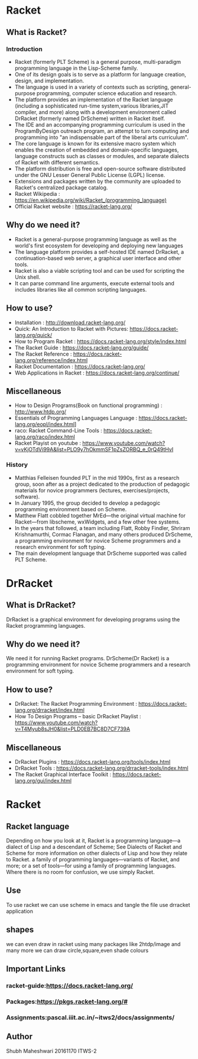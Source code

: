 
* Racket
** What is Racket?
*** Introduction
- Racket (formerly PLT Scheme) is a general purpose, multi-paradigm programming language in the Lisp-Scheme family.
- One of its design goals is to serve as a platform for language creation, design, and implementation.
- The language is used in a variety of contexts such as scripting, general-purpose programming, computer science education and research.
- The platform provides an implementation of the Racket language (including a sophisticated run-time system,various libraries,JIT compiler, and more) along with a development environment called DrRacket (formerly named DrScheme) written in Racket itself.
- The IDE and an accompanying programming curriculum is used in the ProgramByDesign outreach program, an attempt to turn computing and programming into "an indispensable part of the liberal arts curriculum".
- The core language is known for its extensive macro system which enables the creation of embedded and domain-specific languages, language constructs such as classes or modules, and separate dialects of Racket with different semantics.
- The platform distribution is free and open-source software distributed under the GNU Lesser General Public License (LGPL) license.
- Extensions and packages written by the community are uploaded to Racket's centralized package catalog.
- Racket Wikipedia : [[https://en.wikipedia.org/wiki/Racket_(programming_language)]]
- Official Racket website : [[https://racket-lang.org/]]

** Why do we need it?
- Racket is a general-purpose programming language as well as the world's first ecosystem for developing and deploying new languages
- The language platform provides a self-hosted IDE named DrRacket, a continuation-based web server, a graphical user interface and other tools.
- Racket is also a viable scripting tool and can be used for scripting the Unix shell.
- It can parse command line arguments, execute external tools and includes libraries like all common scripting languages.
** How to use?
- Installation : [[http://download.racket-lang.org/]]
- Quick: An Introduction to Racket with Pictures: [[https://docs.racket-lang.org/quick/]]
- How to Program Racket : [[https://docs.racket-lang.org/style/index.html]]
- The Racket Guide : [[https://docs.racket-lang.org/guide/]]
- The Racket Reference : [[https://docs.racket-lang.org/reference/index.html]]
- Racket Documentation : [[https://docs.racket-lang.org/]]
- Web Applications in Racket : [[https://docs.racket-lang.org/continue/]]

** Miscellaneous
- How to Design Programs(Book on functional programming) : [[http://www.htdp.org/]]
- Essentials of Programming Languages Language : [[https://docs.racket-lang.org/eopl/index.html]]]
- raco: Racket Command-Line Tools : [[https://docs.racket-lang.org/raco/index.html]]
- Racket Playist on youtube : [[https://www.youtube.com/watch?v=vKjOTdVi99A&list=PLO9y7hOkmmSF1pZsZORBQ_e_0rQ49tHvI]]
*** History
- Matthias Felleisen founded PLT in the mid 1990s, first as a research group, soon after as a project dedicated to the production of pedagogic materials for novice programmers (lectures, exercises/projects, software).
- In January 1995, the group decided to develop a pedagogic programming environment based on Scheme.
- Matthew Flatt cobbled together MrEd—the original virtual machine for Racket—from libscheme, wxWidgets, and a few other free systems.
- In the years that followed, a team including Flatt, Robby Findler, Shriram Krishnamurthi, Cormac Flanagan, and many others produced DrScheme, a programming environment for novice Scheme programmers and a research environment for soft typing.
- The main development language that DrScheme supported was called PLT Scheme.




* DrRacket
** What is DrRacket?
DrRacket is a graphical environment for developing programs using the Racket programming languages.
** Why do we need it?
We need it for running Racket programs.
DrScheme(Dr Racket) is a programming environment for novice Scheme programmers and a research environment for soft typing.
** How to use?
- DrRacket: The Racket Programming Environment : [[https://docs.racket-lang.org/drracket/index.html]]
- How To Design Programs -- basic DrRacket Playlist : [[https://www.youtube.com/watch?v=T4Myub8sJH0&list=PLD0EB7BC8D7CF739A]]
** Miscellaneous
- DrRacket Plugins : [[https://docs.racket-lang.org/tools/index.html]]
- DrRacket Tools : [[https://docs.racket-lang.org/drracket-tools/index.html]]
- The Racket Graphical Interface Toolkit : [[https://docs.racket-lang.org/gui/index.html]]


* Racket 
** Racket language
Depending on how you look at it, Racket is
a programming language—a dialect of Lisp and a descendant of Scheme;
See Dialects of Racket and Scheme for more information on other dialects of Lisp and how they relate to Racket.
a family of programming languages—variants of Racket, and more; or
a set of tools—for using a family of programming languages.
Where there is no room for confusion, we use simply Racket. 
** Use
To use racket we can
use scheme in emacs and tangle the file
use drracket application
** shapes
we can even draw in racket using many packages like 2htdp/image and many more
we can draw circle,square,even shade colours
** Important Links
*** racket-guide:https://docs.racket-lang.org/
*** Packages:https://pkgs.racket-lang.org/#
*** Assignments:pascal.iiit.ac.in/~itws2/docs/assignments/
** Author
Shubh Maheshwari 
20161170
ITWS-2 
